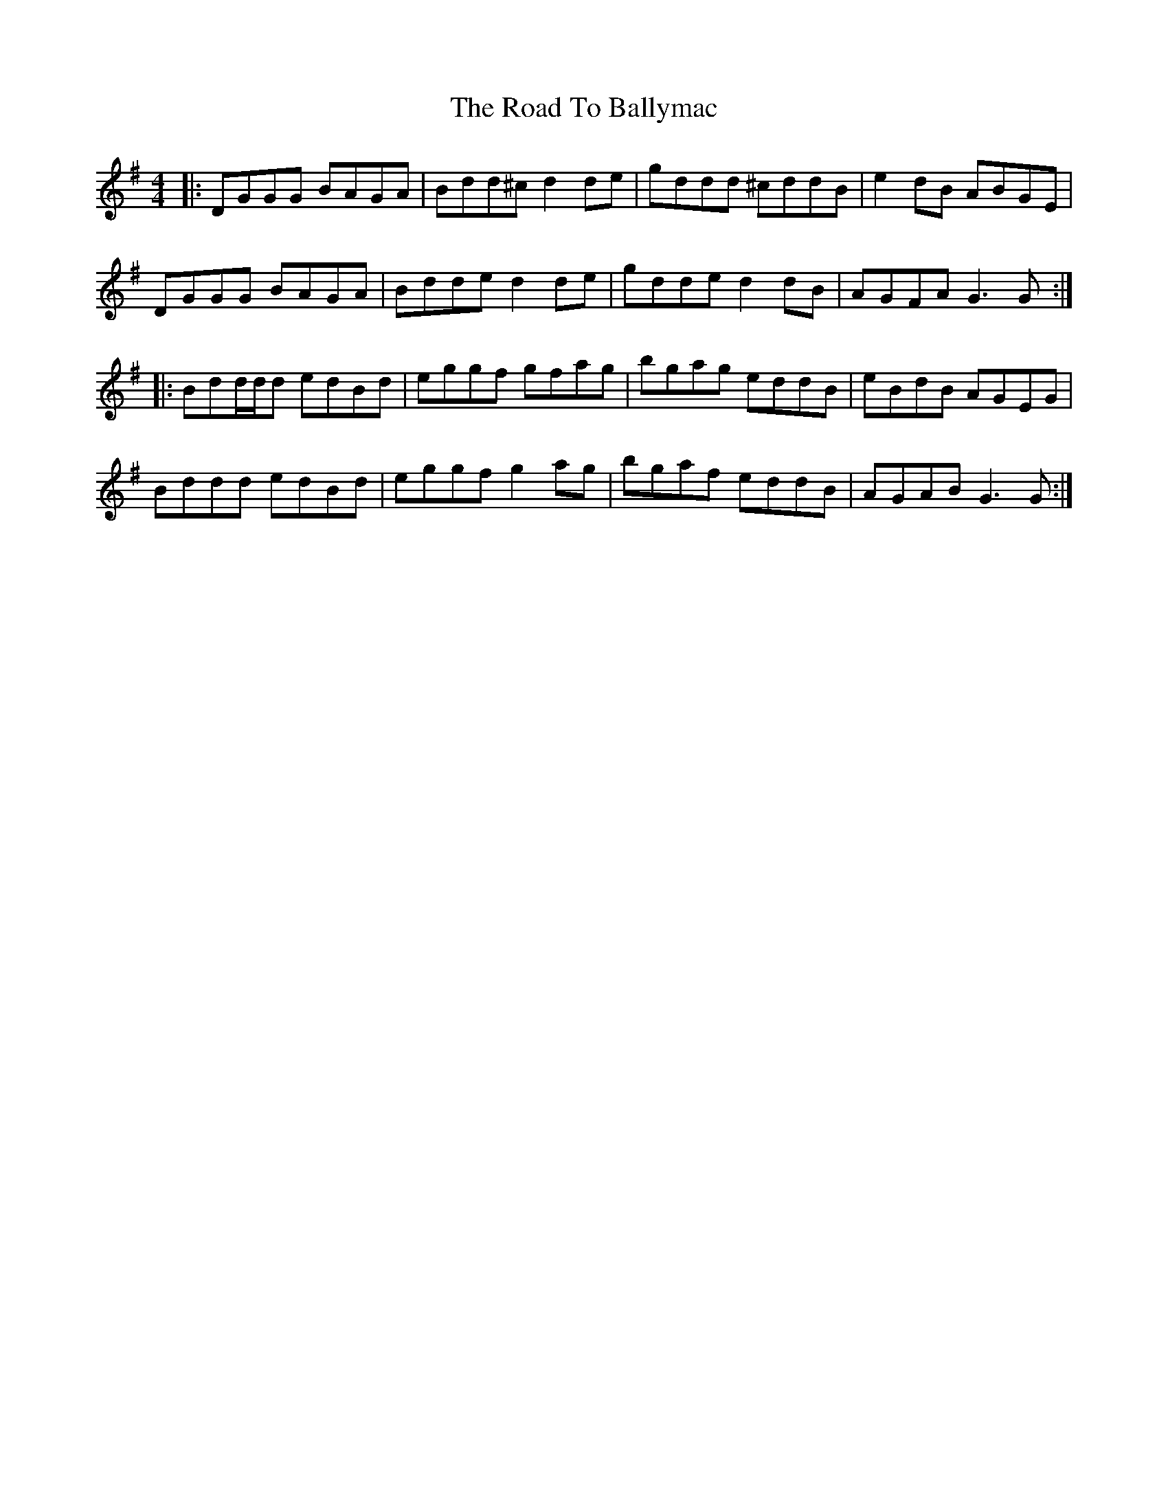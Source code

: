 X: 34637
T: Road To Ballymac, The
R: reel
M: 4/4
K: Gmajor
|:DGGG BAGA|Bdd^c d2de|gddd ^cddB|e2dB ABGE|
DGGG BAGA|Bdde d2de|gdde d2dB|AGFA G3G:|
|:Bdd/d/d edBd|eggf gfag|bgag eddB|eBdB AGEG|
Bddd edBd|eggf g2ag|bgaf eddB|AGAB G3G:|

